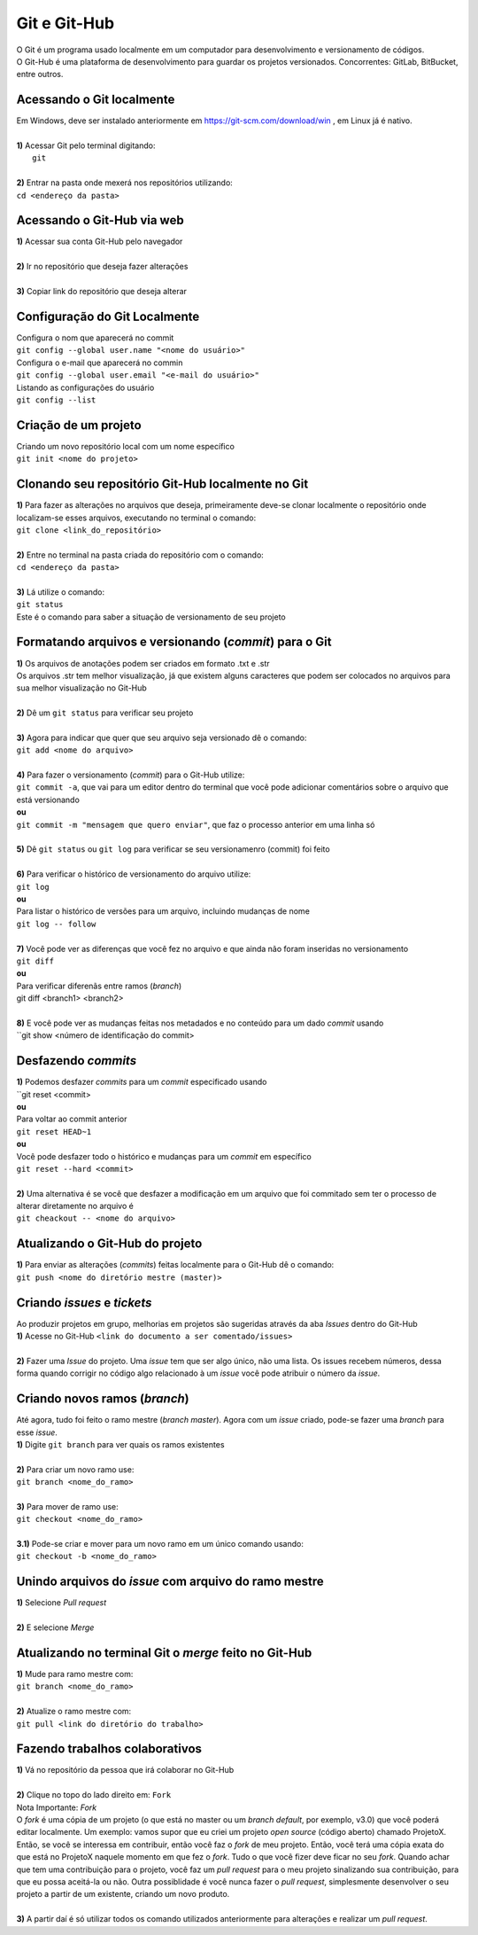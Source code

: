 *************
Git e Git-Hub
*************
| O Git é um programa usado localmente em um computador para desenvolvimento e versionamento de códigos.
| O Git-Hub é uma plataforma de desenvolvimento para guardar os projetos versionados. Concorrentes: GitLab, BitBucket, entre outros.

Acessando o Git localmente
==========================
| Em Windows, deve ser instalado anteriormente em https://git-scm.com/download/win , em Linux já é nativo.
|
| **1)** Acessar Git pelo terminal digitando:
|  ``git``
|
| **2)** Entrar na pasta onde mexerá nos repositórios utilizando:
| ``cd <endereço da pasta>``

Acessando o Git-Hub via web
===========================
| **1)** Acessar sua conta Git-Hub pelo navegador
|
| **2)** Ir no repositório que deseja fazer alterações
|
| **3)** Copiar link do repositório que deseja alterar


Configuração do Git Localmente
==============================
| Configura o nom que aparecerá no commit
| ``git config --global user.name "<nome do usuário>"``

| Configura o e-mail que aparecerá no commin
| ``git config --global user.email "<e-mail do usuário>"``

| Listando as configurações do usuário
| ``git config --list``

Criação de um projeto
=====================
| Criando um novo repositório local com um nome específico
| ``git init <nome do projeto>``

Clonando seu repositório Git-Hub localmente no Git
==================================================
| **1)** Para fazer as alterações no arquivos que deseja, primeiramente deve-se clonar localmente o repositório onde localizam-se esses arquivos, executando no terminal o comando:
| ``git clone <link_do_repositório>``
|
| **2)** Entre no terminal na pasta criada do repositório com o comando:
| ``cd <endereço da pasta>``
|
| **3)** Lá utilize o comando:
| ``git status``
| Este é o comando para saber a situação de versionamento de seu projeto

Formatando arquivos e versionando (*commit*) para o Git
=======================================================
| **1)** Os arquivos de anotações podem ser criados em formato .txt e .str
| Os arquivos .str tem melhor visualização, já que existem alguns caracteres que podem ser colocados no arquivos para sua melhor visualização no Git-Hub
|
| **2)** Dê um ``git status`` para verificar seu projeto
| 
| **3)** Agora para indicar que quer que seu arquivo seja versionado dê o comando:
| ``git add <nome do arquivo>``
|
| **4)** Para fazer o versionamento (*commit*) para o Git-Hub utilize:
| ``git commit -a``, que vai para um editor dentro do terminal que você pode adicionar comentários sobre o arquivo que está versionando
| **ou**
| ``git commit -m "mensagem que quero enviar"``, que faz o processo anterior em uma linha só
|
| **5)** Dê ``git status`` ou ``git log`` para verificar se seu versionamenro (commit) foi feito
|
| **6)** Para verificar o histórico de versionamento do arquivo utilize:
| ``git log``
| **ou** 
| Para listar o histórico de versões para um arquivo, incluindo mudanças de nome
| ``git log -- follow``
|
| **7)** Você pode ver as diferenças que você fez no arquivo e que ainda não foram inseridas no versionamento
| ``git diff``
| **ou**
| Para verificar diferenãs entre ramos (*branch*)
| git diff <branch1> <branch2>
|
| **8)** E você pode ver as mudanças feitas nos metadados e no conteúdo para um dado *commit* usando
| ``git show <número de identificação do commit>

Desfazendo *commits*
====================
| **1)** Podemos desfazer *commits* para um *commit* especificado usando
| ``git reset <commit>
| **ou**
| Para voltar ao commit anterior
| ``git reset HEAD~1``
| **ou**
| Você pode desfazer todo o histórico e mudanças para um *commit* em específico
| ``git reset --hard <commit>``
|
| **2)** Uma alternativa é se você que desfazer a modificação em um arquivo que foi commitado sem ter o processo de alterar diretamente no  arquivo é
| ``git cheackout -- <nome do arquivo>``

Atualizando o Git-Hub do projeto
================================
| **1)** Para enviar as alterações (*commits*) feitas localmente para o Git-Hub dê o comando:
| ``git push <nome do diretório mestre (master)>``

Criando *issues* e *tickets*
============================
| Ao produzir projetos em grupo, melhorias em projetos são sugeridas através da aba *Issues* dentro do Git-Hub
| **1)** Acesse no Git-Hub ``<link do documento a ser comentado/issues>``
|
| **2)** Fazer uma *Issue* do projeto. Uma *issue* tem que ser algo único, não uma lista. Os issues recebem números, dessa forma quando corrigir no código algo relacionado à um *issue* você pode atribuir o número da *issue*.

Criando novos ramos (*branch*)
==============================
| Até agora, tudo foi feito o ramo mestre (*branch master*). Agora com um *issue* criado, pode-se fazer uma *branch* para esse *issue*.
| **1)** Digite ``git branch`` para ver quais os ramos existentes
|
| **2)** Para criar um novo ramo use:
| ``git branch <nome_do_ramo>``
|
| **3)** Para mover de ramo use:
| ``git checkout <nome_do_ramo>``
|
| **3.1)** Pode-se criar e mover para um novo ramo em um único comando usando:
| ``git checkout -b <nome_do_ramo>``

Unindo arquivos do *issue* com arquivo do ramo mestre
=====================================================
| **1)** Selecione *Pull request*
|
| **2)** E selecione *Merge*

Atualizando no terminal Git o *merge* feito no Git-Hub
====================================================
| **1)** Mude para ramo mestre com:
| ``git branch <nome_do_ramo>``
|
| **2)** Atualize o ramo mestre com:
| ``git pull <link do diretório do trabalho>``

Fazendo trabalhos colaborativos
===============================
| **1)** Vá no repositório da pessoa que irá colaborar no Git-Hub
|
| **2)** Clique no topo do lado direito em: ``Fork``
| Nota Importante: *Fork*
| O *fork* é uma cópia de um projeto (o que está no master ou um *branch default*, por exemplo, v3.0) que você poderá editar localmente. Um exemplo: vamos supor que eu criei um projeto *open source* (código aberto) chamado ProjetoX. Então, se você se interessa em contribuir, então você faz o *fork* de meu projeto. Então, você terá uma cópia exata do que está no ProjetoX naquele momento em que fez o *fork*. Tudo o que você fizer deve ficar no seu *fork*. Quando achar que tem uma contribuição para o projeto, você faz um *pull request* para o meu projeto sinalizando sua contribuição, para que eu possa aceitá-la ou não. Outra possiblidade é você nunca fazer o *pull request*, simplesmente desenvolver o seu projeto a partir de um existente, criando um novo produto.
|
| **3)** A partir daí é só utilizar todos os comando utilizados anteriormente para alterações e realizar um *pull request*.
